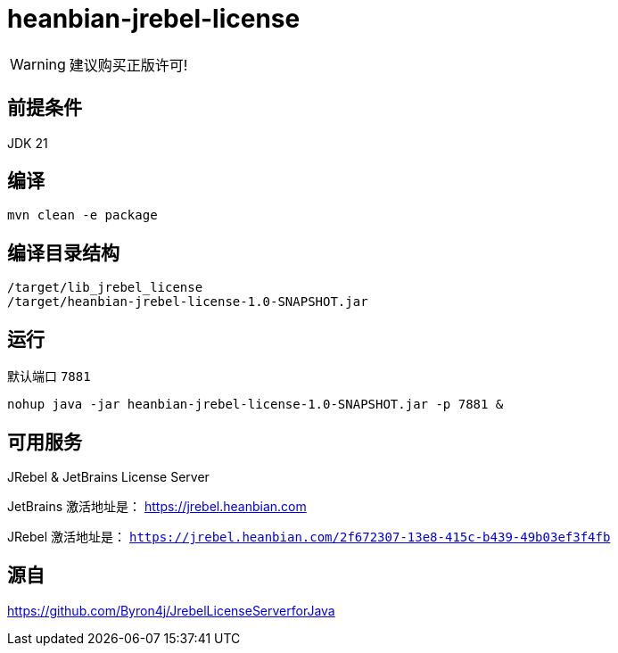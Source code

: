 
= heanbian-jrebel-license

WARNING: 建议购买正版许可!


== 前提条件

JDK 21

== 编译

----
mvn clean -e package
----

== 编译目录结构

----
/target/lib_jrebel_license
/target/heanbian-jrebel-license-1.0-SNAPSHOT.jar
----

== 运行

默认端口 `7881`

----
nohup java -jar heanbian-jrebel-license-1.0-SNAPSHOT.jar -p 7881 &
----

== 可用服务

JRebel & JetBrains License Server

JetBrains 激活地址是： https://jrebel.heanbian.com[https://jrebel.heanbian.com]

JRebel 激活地址是： `https://jrebel.heanbian.com/2f672307-13e8-415c-b439-49b03ef3f4fb`

== 源自

https://github.com/Byron4j/JrebelLicenseServerforJava[https://github.com/Byron4j/JrebelLicenseServerforJava]
